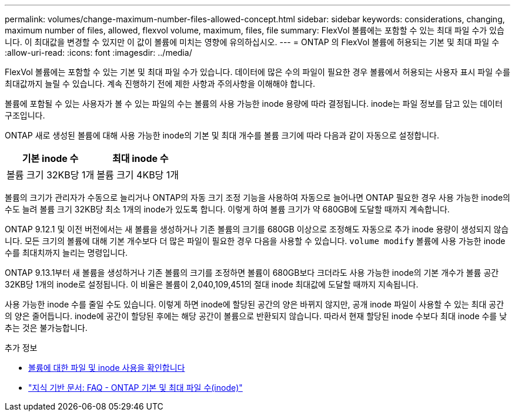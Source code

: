 ---
permalink: volumes/change-maximum-number-files-allowed-concept.html 
sidebar: sidebar 
keywords: considerations, changing, maximum number of files, allowed, flexvol volume, maximum, files, file 
summary: FlexVol 볼륨에는 포함할 수 있는 최대 파일 수가 있습니다. 이 최대값을 변경할 수 있지만 이 값이 볼륨에 미치는 영향에 유의하십시오. 
---
= ONTAP 의 FlexVol 볼륨에 허용되는 기본 및 최대 파일 수
:allow-uri-read: 
:icons: font
:imagesdir: ../media/


[role="lead"]
FlexVol 볼륨에는 포함할 수 있는 기본 및 최대 파일 수가 있습니다.  데이터에 많은 수의 파일이 필요한 경우 볼륨에서 허용되는 사용자 표시 파일 수를 최대값까지 늘릴 수 있습니다.  계속 진행하기 전에 제한 사항과 주의사항을 이해해야 합니다.

볼륨에 포함될 수 있는 사용자가 볼 수 있는 파일의 수는 볼륨의 사용 가능한 inode 용량에 따라 결정됩니다.  inode는 파일 정보를 담고 있는 데이터 구조입니다.

ONTAP 새로 생성된 볼륨에 대해 사용 가능한 inode의 기본 및 최대 개수를 볼륨 크기에 따라 다음과 같이 자동으로 설정합니다.

[cols="2,2"]
|===
| 기본 inode 수 | 최대 inode 수 


| 볼륨 크기 32KB당 1개 | 볼륨 크기 4KB당 1개 
|===
볼륨의 크기가 관리자가 수동으로 늘리거나 ONTAP의 자동 크기 조정 기능을 사용하여 자동으로 늘어나면 ONTAP 필요한 경우 사용 가능한 inode의 수도 늘려 볼륨 크기 32KB당 최소 1개의 inode가 있도록 합니다. 이렇게 하여 볼륨 크기가 약 680GB에 도달할 때까지 계속합니다.

ONTAP 9.12.1 및 이전 버전에서는 새 볼륨을 생성하거나 기존 볼륨의 크기를 680GB 이상으로 조정해도 자동으로 추가 inode 용량이 생성되지 않습니다.  모든 크기의 볼륨에 대해 기본 개수보다 더 많은 파일이 필요한 경우 다음을 사용할 수 있습니다. `volume modify` 볼륨에 사용 가능한 inode 수를 최대치까지 늘리는 명령입니다.

ONTAP 9.13.1부터 새 볼륨을 생성하거나 기존 볼륨의 크기를 조정하면 볼륨이 680GB보다 크더라도 사용 가능한 inode의 기본 개수가 볼륨 공간 32KB당 1개의 inode로 설정됩니다.  이 비율은 볼륨이 2,040,109,451의 절대 inode 최대값에 도달할 때까지 지속됩니다.

사용 가능한 inode 수를 줄일 수도 있습니다.  이렇게 하면 inode에 할당된 공간의 양은 바뀌지 않지만, 공개 inode 파일이 사용할 수 있는 최대 공간의 양은 줄어듭니다.  inode에 공간이 할당된 후에는 해당 공간이 볼륨으로 반환되지 않습니다.  따라서 현재 할당된 inode 수보다 최대 inode 수를 낮추는 것은 불가능합니다.

.추가 정보
* xref:display-file-inode-usage-task.html[볼륨에 대한 파일 및 inode 사용을 확인합니다]
* link:++https://kb.netapp.com/on-prem/ontap/Ontap_OS/OS-KBs/FAQ_-_ONTAP_default_and_maximum_number_of_files_(inodes)++["지식 기반 문서: FAQ - ONTAP 기본 및 최대 파일 수(inode)"]

